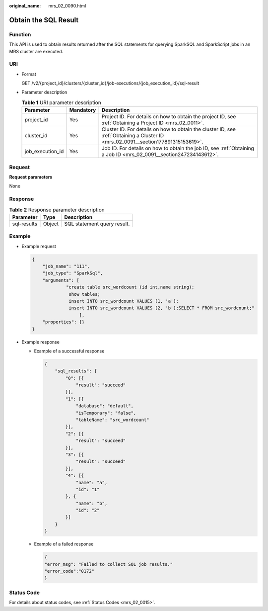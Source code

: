 :original_name: mrs_02_0090.html

.. _mrs_02_0090:

Obtain the SQL Result
=====================

Function
--------

This API is used to obtain results returned after the SQL statements for querying SparkSQL and SparkScript jobs in an MRS cluster are executed.

URI
---

-  Format

   GET /v2/{project_id}/clusters/{cluster_id}/job-executions/{job_execution_id}/sql-result

-  Parameter description

   .. table:: **Table 1** URI parameter description

      +------------------+-----------+-----------------------------------------------------------------------------------------------------------------------------------+
      | Parameter        | Mandatory | Description                                                                                                                       |
      +==================+===========+===================================================================================================================================+
      | project_id       | Yes       | Project ID. For details on how to obtain the project ID, see :ref:`Obtaining a Project ID <mrs_02_0011>`.                         |
      +------------------+-----------+-----------------------------------------------------------------------------------------------------------------------------------+
      | cluster_id       | Yes       | Cluster ID. For details on how to obtain the cluster ID, see :ref:`Obtaining a Cluster ID <mrs_02_0091__section177891315153619>`. |
      +------------------+-----------+-----------------------------------------------------------------------------------------------------------------------------------+
      | job_execution_id | Yes       | Job ID. For details on how to obtain the job ID, see :ref:`Obtaining a Job ID <mrs_02_0091__section247234143612>`.                |
      +------------------+-----------+-----------------------------------------------------------------------------------------------------------------------------------+

Request
-------

**Request parameters**

None

Response
--------

.. table:: **Table 2** Response parameter description

   =========== ====== ===========================
   Parameter   Type   Description
   =========== ====== ===========================
   sql-results Object SQL statement query result.
   =========== ====== ===========================

Example
-------

-  Example request

   .. code-block::

      {
          "job_name": "111",
          "job_type": "SparkSql",
          "arguments": [
                   "create table src_wordcount (id int,name string);
                    show tables;
                    insert INTO src_wordcount VALUES (1, 'a');
                    insert INTO src_wordcount VALUES (2, 'b');SELECT * FROM src_wordcount;"
                        ],
          "properties": {}
      }

-  Example response

   -  Example of a successful response

      .. code-block::

         {
             "sql_results": {
                 "0": [{
                     "result": "succeed"
                 }],
                 "1": [{
                     "database": "default",
                     "isTemporary": "false",
                     "tableName": "src_wordcount"
                 }],
                 "2": [{
                     "result": "succeed"
                 }],
                 "3": [{
                     "result": "succeed"
                 }],
                 "4": [{
                     "name": "a",
                     "id": "1"
                 }, {
                     "name": "b",
                     "id": "2"
                 }]
             }
         }

   -  Example of a failed response

      .. code-block::

         {
         "error_msg": "Failed to collect SQL job results."
         "error_code":"0172"
         }

Status Code
-----------

For details about status codes, see :ref:`Status Codes <mrs_02_0015>`.
